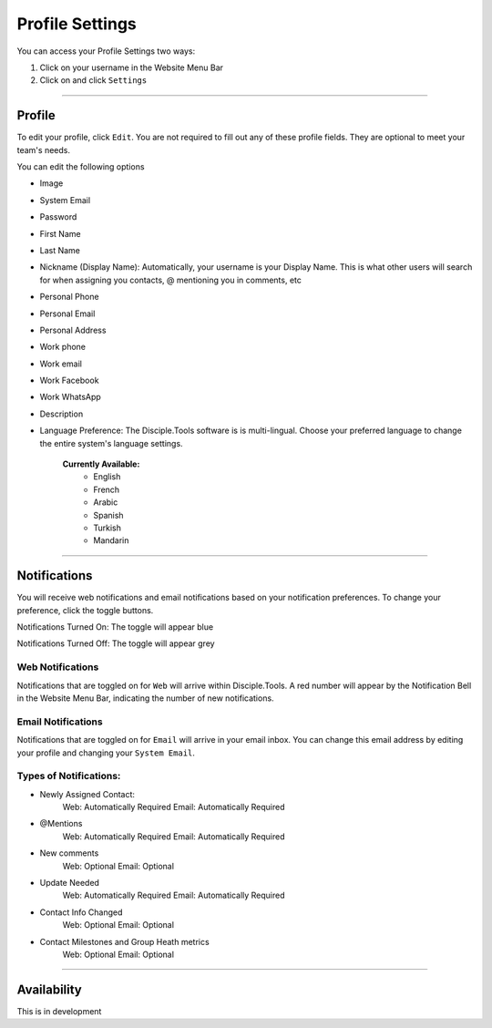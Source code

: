Profile Settings
****************

You can access your Profile Settings two ways:

1. Click on your username in the Website Menu Bar
2. Click on |Gear| and click ``Settings``

---------

Profile
--------

To edit your profile, click ``Edit``. You are not required to fill out any of these profile fields. They are optional to meet your team's needs.

You can edit the following options

* Image
* System Email
* Password
* First Name
* Last Name
* Nickname (Display Name): Automatically, your username is your Display Name. This is what other users will search for when assigning you contacts, @ mentioning you in comments, etc
* Personal Phone
* Personal Email
* Personal Address
* Work phone
* Work email
* Work Facebook
* Work WhatsApp
* Description
* Language Preference: The Disciple.Tools software is is multi-lingual. Choose your preferred language to change the entire system's language settings.

    **Currently Available:**
        + English
        + French
        + Arabic
        + Spanish
        + Turkish
        + Mandarin

-------------

Notifications
-------------

You will receive web notifications and email notifications based on your notification preferences. To change your preference, click the toggle buttons.

Notifications Turned On: The toggle will appear blue |On|

Notifications Turned Off: The toggle will appear grey |Off|

Web Notifications
~~~~~~~~~~~~~~~~~
Notifications that are toggled on for ``Web`` will arrive within Disciple.Tools. A red number will appear by the Notification Bell |Notifications| in the Website Menu Bar, indicating the number of new notifications.

Email Notifications
~~~~~~~~~~~~~~~~~~~

Notifications that are toggled on for ``Email`` will arrive in your email inbox. You can change this email address by editing your profile and changing your ``System Email``.

**Types of Notifications:**
~~~~~~~~~~~~~~~~~~~~~~~~~~~

* Newly Assigned Contact:
    Web: Automatically Required
    Email: Automatically Required
* @Mentions
    Web: Automatically Required
    Email: Automatically Required
* New comments
    Web: Optional
    Email: Optional
* Update Needed
    Web: Automatically Required
    Email: Automatically Required
* Contact Info Changed
    Web: Optional
    Email: Optional
* Contact Milestones and Group Heath metrics
    Web: Optional
    Email: Optional

-------------

Availability
------------

This is in development


.. |Gear| image:: /Disciple_Tools_Theme/images/Gear.png
.. |Notifications| image:: /Disciple_Tools_Theme/images/Notification-bell.png
.. |Off| image:: /Disciple_Tools_Theme/images/Notifications-Off.png
.. |On| image:: /Disciple_Tools_Theme/images/Notifications-On.png
